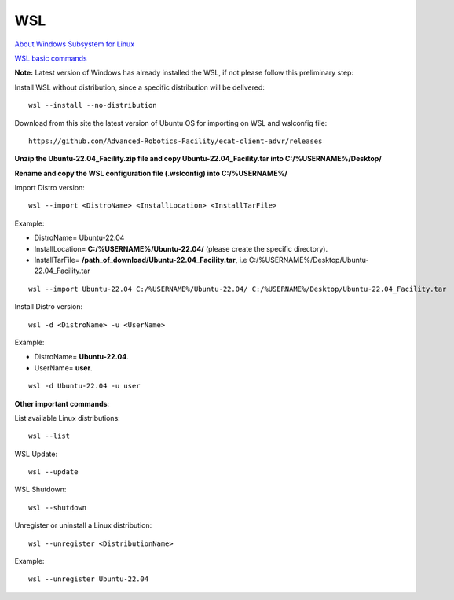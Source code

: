 .. _WSL:


***********************************
WSL
***********************************

`About Windows Subsystem for Linux <https://learn.microsoft.com/en-us/windows/wsl/about>`__ 

`WSL basic commands <https://learn.microsoft.com/en-us/windows/wsl/basic-commands>`__ 

**Note:** Latest version of Windows has already installed the WSL, if not please follow this preliminary step: 

Install WSL without distribution, since a specific distribution will be delivered::

   wsl --install --no-distribution

Download from this site the latest version of Ubuntu OS for importing on WSL and wslconfig file::

   https://github.com/Advanced-Robotics-Facility/ecat-client-advr/releases
   
**Unzip the Ubuntu-22.04_Facility.zip file and copy Ubuntu-22.04_Facility.tar into C:/%USERNAME%/Desktop/**
   
**Rename and copy the WSL configuration file (.wslconfig) into C:/%USERNAME%/**
   
Import Distro version::

   wsl --import <DistroName> <InstallLocation> <InstallTarFile> 

Example:

* DistroName= Ubuntu-22.04
* InstallLocation= **C:/%USERNAME%/Ubuntu-22.04/** (please create the specific directory).
* InstallTarFile= **/path_of_download/Ubuntu-22.04_Facility.tar**, i.e C:/%USERNAME%/Desktop/Ubuntu-22.04_Facility.tar

::

   wsl --import Ubuntu-22.04 C:/%USERNAME%/Ubuntu-22.04/ C:/%USERNAME%/Desktop/Ubuntu-22.04_Facility.tar

Install Distro version::

   wsl -d <DistroName> -u <UserName> 

Example:

* DistroName= **Ubuntu-22.04**.
* UserName= **user**.

::

   wsl -d Ubuntu-22.04 -u user
  
   
**Other important commands**:

List available Linux distributions::

  wsl --list

WSL Update::

   wsl --update

WSL Shutdown::

   wsl --shutdown

Unregister or uninstall a Linux distribution::

   wsl --unregister <DistributionName>
   
Example:

::

   wsl --unregister Ubuntu-22.04
